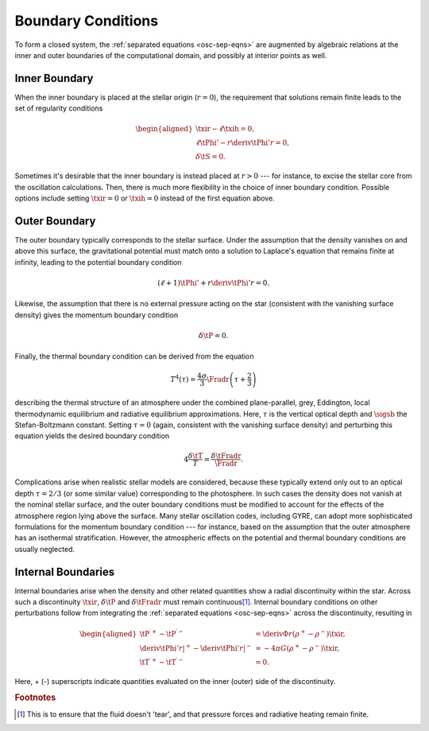 .. _osc-bound-conds:

Boundary Conditions
===================

To form a closed system, the :ref:`separated equations <osc-sep-eqns>`
are augmented by algebraic relations at the inner and outer boundaries
of the computational domain, and possibly at interior points as well.

Inner Boundary
--------------

When the inner boundary is placed at the stellar origin (:math:`r=0`),
the requirement that solutions remain finite leads to the set of
regularity conditions

.. math::

   \begin{aligned}
   \txir - \ell \txih = 0, \\
   \ell \tPhi' - r \deriv{\tPhi'}{r} = 0, \\
   \delta \tS = 0.
   \end{aligned}
   
Sometimes it's desirable that the inner boundary is instead placed at
:math:`r > 0` --- for instance, to excise the stellar core from
the oscillation calculations. Then, there is much more flexibility in the
choice of inner boundary condition. Possible options include setting
:math:`\txir = 0` or :math:`\txih=0` instead of the first equation
above.

Outer Boundary
--------------

The outer boundary typically corresponds to the stellar surface. Under
the assumption that the density vanishes on and above this surface, the
gravitational potential must match onto a solution to Laplace's
equation that remains finite at infinity, leading to the potential
boundary condition

.. math::

   (\ell + 1) \tPhi' + r \deriv{\tPhi'}{r} = 0.

Likewise, the assumption that there is no external pressure acting on
the star (consistent with the vanishing surface density) gives the
momentum boundary condition

.. math::

   \delta \tP = 0.

Finally, the thermal boundary condition can be derived from the
equation 

.. math::

   T^{4}(\tau) = \frac{4\sigma}{3} \Fradr \left( \tau + \frac{2}{3} \right)

describing the thermal structure of an atmosphere under the combined
plane-parallel, grey, Eddington, local thermodynamic equilibrium and
radiative equilibrium approximations. Here, :math:`\tau` is the
vertical optical depth and :math:`\sigsb` the Stefan-Boltzmann
constant. Setting :math:`\tau=0` (again, consistent with the vanishing
surface density) and perturbing this equation yields the desired
boundary condition

.. math::

   4 \frac{\delta \tT}{T} = \frac{\delta \tFradr}{\Fradr}.

Complications arise when realistic stellar models are considered,
because these typically extend only out to an optical depth
:math:`\tau=2/3` (or some similar value) corresponding to the
photosphere. In such cases the density does not vanish at the nominal
stellar surface, and the outer boundary conditions must be modified to
account for the effects of the atmosphere region lying above the
surface. Many stellar oscillation codes, including GYRE, can adopt
more sophisticated formulations for the momentum boundary condition
--- for instance, based on the assumption that the outer atmosphere
has an isothermal stratification. However, the atmospheric effects on
the potential and thermal boundary conditions are usually neglected.

Internal Boundaries
-------------------

Internal boundaries arise when the density and other related
quantities show a radial discontinuity within the star. Across such a
discontinuity :math:`\txir`, :math:`\delta \tP` and :math:`\delta
\tFradr` must remain continuous\ [#continuous]_. Internal boundary
conditions on other perturbations follow from integrating the
:ref:`separated equations <osc-sep-eqns>` across the discontinuity,
resulting in

.. math::

   \begin{aligned}
   \tP^{\prime +} - \tP^{\prime -} &= \deriv{\Phi}{r} \left( \rho^{+} - \rho^{-} \right) \txir, \\
   \left. \deriv{\tPhi'}{r} \right|^{+} - \left. \deriv{\tPhi'}{r} \right|^{-} &= - 4 \pi G \left( \rho^{+} - \rho^{-} \right) \txir, \\
   \tT^{\prime +} - \tT^{\prime -} &= 0.
   \end{aligned}
   
Here, + (-) superscripts indicate quantities evaluated on the inner
(outer) side of the discontinuity.

.. rubric:: Footnotes

.. [#continuous] This is to ensure that the fluid doesn't 'tear', and
                 that pressure forces and radiative heating remain
                 finite.
